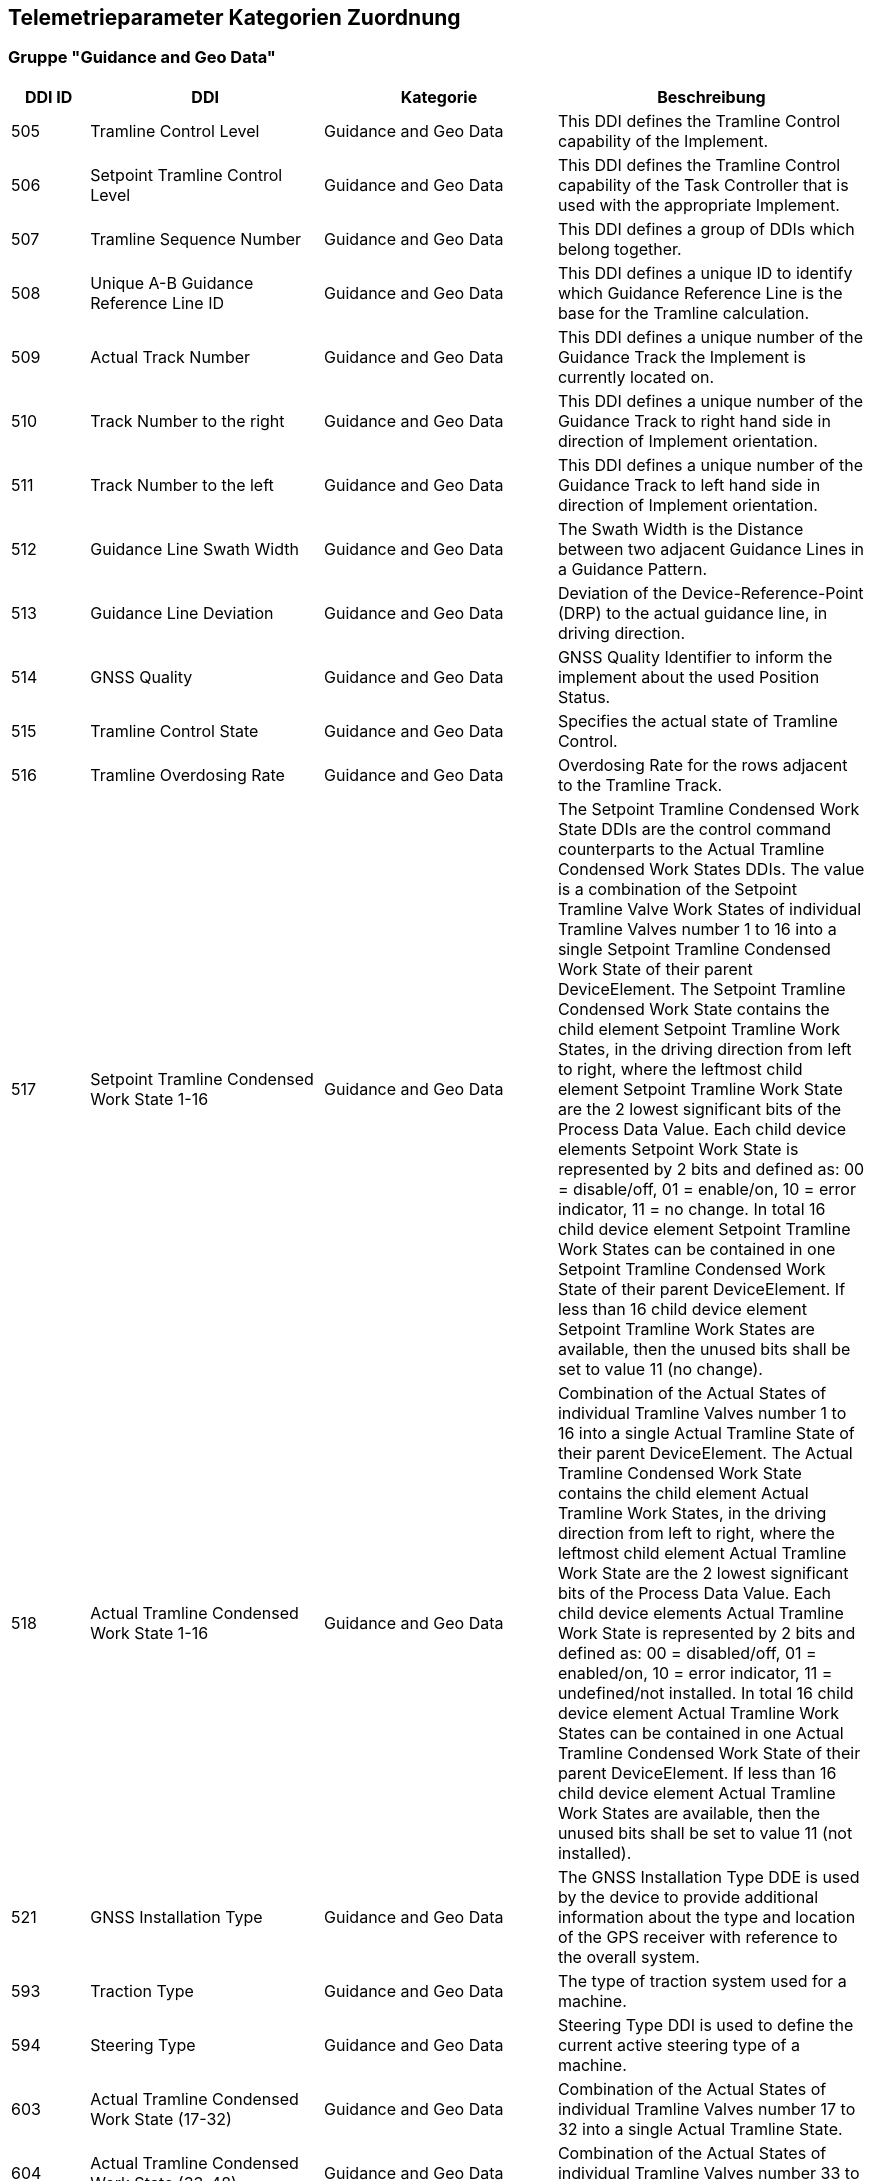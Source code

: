 == Telemetrieparameter Kategorien Zuordnung

=== Gruppe "Guidance and Geo Data"

[cols="1,3,3,4",options="header",]
|=======================================================================================
|DDI ID| DDI |Kategorie |Beschreibung
|505 |Tramline Control Level |Guidance and Geo Data |This DDI defines the Tramline Control capability of the Implement.
|506 |Setpoint Tramline Control Level |Guidance and Geo Data |This DDI defines the Tramline Control capability of the Task Controller that is used with the appropriate Implement.
|507 |Tramline Sequence Number |Guidance and Geo Data |This DDI defines a group of DDIs which belong together.
|508 |Unique A-B Guidance Reference Line ID |Guidance and Geo Data |This DDI defines a unique ID to identify which Guidance Reference Line is the base for the Tramline calculation.
|509 |Actual Track Number |Guidance and Geo Data |This DDI defines a unique number of the Guidance Track the Implement is currently located on.
|510 |Track Number to the right |Guidance and Geo Data |This DDI defines a unique number of the Guidance Track to right hand side in direction of Implement orientation.
|511 |Track Number to the left |Guidance and Geo Data |This DDI defines a unique number of the Guidance Track to left hand side in direction of Implement orientation.
|512 |Guidance Line Swath Width |Guidance and Geo Data |The Swath Width is the Distance between two adjacent Guidance Lines in a Guidance Pattern.
|513 |Guidance Line Deviation |Guidance and Geo Data |Deviation of the Device-Reference-Point (DRP) to the actual guidance line, in driving direction.
|514 |GNSS Quality |Guidance and Geo Data |GNSS Quality Identifier to inform the implement about the used Position Status.
|515 |Tramline Control State |Guidance and Geo Data |Specifies the actual state of Tramline Control. 
|516 |Tramline Overdosing Rate |Guidance and Geo Data |Overdosing Rate for the rows adjacent to the Tramline Track.
|517 |Setpoint Tramline Condensed Work State 1-16 |Guidance and Geo Data |The Setpoint Tramline Condensed Work State DDIs are the control command counterparts to the Actual Tramline Condensed Work States DDIs. The value is a combination of the Setpoint Tramline Valve Work States of individual Tramline Valves number 1 to 16 into a single Setpoint Tramline Condensed Work State of their parent DeviceElement. The Setpoint Tramline Condensed Work State contains the child element Setpoint Tramline Work States, in the driving direction from left to right, where the leftmost child element Setpoint Tramline Work State are the 2 lowest significant bits of the Process Data Value. Each child device elements Setpoint Work State is represented by 2 bits and defined as: 00 = disable/off, 01 = enable/on, 10 = error indicator, 11 = no change. In total 16 child device element Setpoint Tramline Work States can be contained in one Setpoint Tramline Condensed Work State of their parent DeviceElement. If less than 16 child device element Setpoint Tramline Work States are available, then the unused bits shall be set to value 11 (no change).
|518 |Actual Tramline Condensed Work State 1-16 |Guidance and Geo Data |Combination of the Actual States of individual Tramline Valves number 1 to 16 into a single Actual Tramline State of their parent DeviceElement. The Actual Tramline Condensed Work State contains the child element Actual Tramline Work States, in the driving direction from left to right, where the leftmost child element Actual Tramline Work State are the 2 lowest significant bits of the Process Data Value. Each child device elements Actual Tramline Work State is represented by 2 bits and defined as: 00 = disabled/off, 01 = enabled/on, 10 = error indicator, 11 = undefined/not installed. In total 16 child device element Actual Tramline Work States can be contained in one Actual Tramline Condensed Work State of their parent DeviceElement. If less than 16 child device element Actual Tramline Work States are available, then the unused bits shall be set to value 11 (not installed).
|521 |GNSS Installation Type |Guidance and Geo Data |The GNSS Installation Type DDE is used by the device to provide additional information about the type and location of the GPS receiver with reference to the overall system. 
|593 |Traction Type |Guidance and Geo Data |The type of traction system used for a machine.
|594 |Steering Type |Guidance and Geo Data |Steering Type DDI is used to define the current active steering type of a machine.
|603 |Actual Tramline Condensed Work State (17-32) |Guidance and Geo Data |Combination of the Actual States of individual Tramline Valves number 17 to 32 into a single Actual Tramline State.
|604 |Actual Tramline Condensed Work State (33-48) |Guidance and Geo Data |Combination of the Actual States of individual Tramline Valves number 33 to 48 into a single Actual Tramline State.
|605 |Actual Tramline Condensed Work State (49-64) |Guidance and Geo Data |Combination of the Actual States of individual Tramline Valves number 49 to 64 into a single Actual Tramline State.
|606 |Actual Tramline Condensed Work State (65-80) |Guidance and Geo Data |Combination of the Actual States of individual Tramline Valves number 65 to 80 into a single Actual Tramline State.
|607 |Actual Tramline Condensed Work State (81-96) |Guidance and Geo Data |Combination of the Actual States of individual Tramline Valves number 81 to 96 into a single Actual Tramline State.
|608 |Actual Tramline Condensed Work State (97-112) |Guidance and Geo Data |Combination of the Actual States of individual Tramline Valves number 97 to 112 into a single Actual Tramline State.
|609 |Actual Tramline Condensed Work State (113-128) |Guidance and Geo Data |Combination of the Actual States of individual Tramline Valves number 113 to 128 into a single Actual Tramline State.
|610 |Actual Tramline Condensed Work State (129-144) |Guidance and Geo Data |Combination of the Actual States of individual Tramline Valves number 129 to 144 into a single Actual Tramline State.
|611 |Actual Tramline Condensed Work State (145-160) |Guidance and Geo Data |Combination of the Actual States of individual Tramline Valves number 145 to 160 into a single Actual Tramline State.
|612 |Actual Tramline Condensed Work State (161-176) |Guidance and Geo Data |Combination of the Actual States of individual Tramline Valves number 161 to 176 into a single Actual Tramline State.
|613 |Actual Tramline Condensed Work State (177-192) |Guidance and Geo Data |Combination of the Actual States of individual Tramline Valves number 177 to 192 into a single Actual Tramline State.
|614 |Actual Tramline Condensed Work State (193-208) |Guidance and Geo Data |Combination of the Actual States of individual Tramline Valves number 193 to 208 into a single Actual Tramline State.
|615 |Actual Tramline Condensed Work State (209-224) |Guidance and Geo Data |Combination of the Actual States of individual Tramline Valves number 209 to 224 into a single Actual Tramline State.
|616 |Actual Tramline Condensed Work State (225-240) |Guidance and Geo Data |Combination of the Actual States of individual Tramline Valves number 225 to 240 into a single Actual Tramline State.
|617 |Actual Tramline Condensed Work State (241-256) |Guidance and Geo Data |Combination of the Actual States of individual Tramline Valves number 241 to 256 into a single Actual Tramline State.
|618 |Setpoint Tramline Condensed Work State (17-32) |Guidance and Geo Data |The Setpoint Tramline Condensed Work State DDIs are the control command counterparts to the Actual Tramline Condensed Work States DDIs.
|619 |Setpoint Tramline Condensed Work State (33-48) |Guidance and Geo Data |The Setpoint Tramline Condensed Work State DDIs are the control command counterparts to the Actual Tramline Condensed Work States DDIs.
|620 |Setpoint Tramline Condensed Work State (49-64) |Guidance and Geo Data |The Setpoint Tramline Condensed Work State DDIs are the control command counterparts to the Actual Tramline Condensed Work States DDIs.
|621 |Setpoint Tramline Condensed Work State (65-80) |Guidance and Geo Data |The Setpoint Tramline Condensed Work State DDIs are the control command counterparts to the Actual Tramline Condensed Work States DDIs.
|622 |Setpoint Tramline Condensed Work State (81-96) |Guidance and Geo Data |The Setpoint Tramline Condensed Work State DDIs are the control command counterparts to the Actual Tramline Condensed Work States DDIs.
|623 |Setpoint Tramline Condensed Work State (97-112) |Guidance and Geo Data |The Setpoint Tramline Condensed Work State DDIs are the control command counterparts to the Actual Tramline Condensed Work States DDIs.
|624 |Setpoint Tramline Condensed Work State (113-128) |Guidance and Geo Data |The Setpoint Tramline Condensed Work State DDIs are the control command counterparts to the Actual Tramline Condensed Work States DDIs.
|625 |Setpoint Tramline Condensed Work State (129-144) |Guidance and Geo Data |The Setpoint Tramline Condensed Work State DDIs are the control command counterparts to the Actual Tramline Condensed Work States DDIs.
|626 |Setpoint Tramline Condensed Work State (145-160) |Guidance and Geo Data |The Setpoint Tramline Condensed Work State DDIs are the control command counterparts to the Actual Tramline Condensed Work States DDIs.
|627 |Setpoint Tramline Condensed Work State (161-176) |Guidance and Geo Data |The Setpoint Tramline Condensed Work State DDIs are the control command counterparts to the Actual Tramline Condensed Work States DDIs.
|628 |Setpoint Tramline Condensed Work State (177-192) |Guidance and Geo Data |The Setpoint Tramline Condensed Work State DDIs are the control command counterparts to the Actual Tramline Condensed Work States DDIs.
|629 |Setpoint Tramline Condensed Work State (193-208) |Guidance and Geo Data |The Setpoint Tramline Condensed Work State DDIs are the control command counterparts to the Actual Tramline Condensed Work States DDIs.
|630 |Setpoint Tramline Condensed Work State (209-224) |Guidance and Geo Data |The Setpoint Tramline Condensed Work State DDIs are the control command counterparts to the Actual Tramline Condensed Work States DDIs.
|631 |Setpoint Tramline Condensed Work State (225-240) |Guidance and Geo Data |The Setpoint Tramline Condensed Work State DDIs are the control command counterparts to the Actual Tramline Condensed Work States DDIs.
|632 |Setpoint Tramline Condensed Work State (241-256) |Guidance and Geo Data |The Setpoint Tramline Condensed Work State DDIs are the control command counterparts to the Actual Tramline Condensed Work States DDIs.
|=======================================================================================


=== Gruppe "General Work Data"

[cols="1,3,3,4",options="header",]
|=======================================================================================
|DDI ID| DDI |Kategorie |Beschreibung
|116 |Total Area |General Work Data |Accumulated Area
|117 |Effective Total Distance |General Work Data |Accumulated Distance in working position
|118 |Ineffective Total Distance |General Work Data |Accumulated Distance out of working position
|119 |Effective Total Time |General Work Data |Accumulated Time in working position
|120 |Ineffective Total Time |General Work Data |Accumulated Time out of working position
|213 |Last Bale Average Strokes per Flake |Crop and Yield Data |The number of baler plunger compression strokes per flake that has entered the bale compression chamber. This value is the average valid for the most recently produced bale.
|214 |Lifetime Bale Count |General Work Data |The number of bales produced by a machine over its entire lifetime. This DDE value can not be set through the process data interface but can be requested and added to a datalog. This DDE value is not affected by a task based total bales but will increment at the same rate as the task based total.
|215 |Lifetime Working Hours |General Work Data |The number of working hours of a device element over its entire lifetime. This DDE value can not be set through the process data interface but can be requested and added to a datalog.
|236 |Thresher Engagement Total Time |General Work Data |Accumulated time while the threshing mechanism is engaged
|265 |Remaining Area |General Work Data |Remaining Area of a field, which is calculated from the total area and the processed area.
|271 |Lifetime Total Area |General Work Data |Entire Total Area of the device lifetime.
|272 |Lifetime Effective Total Distance |General Work Data |Entire Total Distance of the device lifetime in working position.
|273 |Lifetime Ineffective Total Distance |General Work Data |Entire Ineffective Total Distance of the device lifetime out of working position.
|274 |Lifetime Effective Total Time |General Work Data |Entire Effective Total Time of the device lifetime.
|275 |Lifetime Ineffective Total Time |General Work Data |Entire Ineffective Total Time of the device lifetime.
|282 |Lifetime Threshing Engagement Total Time |General Work Data |Entire Threshing Engagement Total Time of the device lifetime.
|283 |Precut Total Count |General Work Data |The total number of pre-cutted product units produced by a device during an operation.
|284 |Uncut Total Count |General Work Data |The total number of un-cutted product units produced by a device during an operation.
|285 |Lifetime Precut Total Count |General Work Data |Entire Precut Total Count of the device lifetime.
|286 |Lifetime Uncut Total Count |General Work Data |Entire Uncut Total Count of the device lifetime.
|324 |Chopper Engagement Total Time |General Work Data |Accumulated time while the chopping mechanism is engaged
|335 |Front PTO hours |General Work Data |The hours the Front PTO of the machine was running for the current Task
|336 |Rear PTO hours |General Work Data |The hours the Rear PTO of the machine was running for the current Task
|337 |Lifetime Front PTO hours |General Work Data |The hours the Front PTO of the machine was running for the lifetime of the machine
|338 |Lifetime Rear PTO Hours |General Work Data |The hours the Rear PTO of the machine was running for the lifetime of the machine
|339 |Effective Total Loading Time |General Work Data |The total time needed in the current task to load a product such as crop.
|340 |Effective Total Unloading Time |General Work Data |The total time needed in the current task to unload a product crop.
|362 |Total Bale Length |General Work Data |Gives the total baled meters during a task. This is calculated as the sum of the lengths of all knotted bales (square baler). 
|428 |Loaded Total Mass |General Work Data |Accumulated Loads specified as mass, not corrected for the reference moisture percentage DDI 184.
|429 |Unloaded Total Mass |General Work Data |Accumulated Unloads specified as mass, not corrected for the reference moisture percentage DDI 184.
|430 |Lifetime Loaded Total Mass |General Work Data |Entire Yield Total Mass of the device lifetime.
|431 |Lifetime Unloaded Total Mass |General Work Data |Entire Unloaded Total Mass of the device lifetime.
|452 |Loaded Total Volume |General Work Data |Accumulated Loaded Volume specified as volume
|453 |Unloaded Total Volume |General Work Data |Accumulated Unloaded Volume specified as volume
|454 |Lifetime loaded Total Volume |General Work Data |Entire loaded Volume of the device lifetime.
|455 |Lifetime Unloaded Total Volume |General Work Data |Entire unloaded Volume of the device lifetime.
|458 |Loaded Total Count |General Work Data |Accumulated Loads specified as count
|459 |Unloaded Total Count |General Work Data |Accumulated Unloaded specified as count
|460 |Lifetime Loaded Total Count |General Work Data |Entire Loaded Total Count of the device lifetime.
|461 |Lifetime Unloaded Total Count |General Work Data |Entire Unloaded Total Count of the device lifetime.
|492 |Total Engine Hours |General Work Data |The total time the engine was running when the task was active.
|493 |Lifetime Engine Hours |General Work Data |The total time, when the engine was running over the whole lifetime of the machine.
|522 |Twine Bale Total Count |General Work Data |The total number of  twine bound product units for which Twine binding method was used during operation.
|523 |Mesh Bale Total Count |General Work Data |The total number of mesh product units for which Net binding method was used during operation.
|524 |Lifetime Twine Bale Total Count |General Work Data |Entire total number of  twine bound product units for which Twine binding method was used during operation, of a device lifetime
|525 |Lifetime Mesh Bale Total Count |General Work Data |Entire total number of mesh product units for which Net binding method was used during operation, of a device lifetime
|546 |Lifetime Chopping Engagement Total Time |General Work Data |Entire Chopping Engagement Total Time of the device lifetime.
|573 |Total Electrical Energy |General Work Data |Accumulated Electrical Energy Consumption as a Task Total.
|597 |Total Distance |General Work Data |Accumulated Distance (independent of working position and surface)
|598 |Lifetime Total Distance |General Work Data |Entire Total Distance of the device lifetime (independent of working position and surface)
|599 |Total Distance Field |General Work Data |Accumulated Distance on the field
|600 |Lifetime Total Distance Field |General Work Data |Entire Total Distance on the field of the device lifetime
|601 |Total Distance Street |General Work Data |Accumulated Distance on the street
|602 |Lifetime Total Distance Street |General Work Data |Entire Total Distance on the street of the device lifetime
|=======================================================================================


=== Gruppe "Fuel and Exhaust Fluid Consumption Data"
[cols="1,3,3,4",options="header",]
|=======================================================================================
|DDI ID| DDI |Kategorie |Beschreibung
|148 |Total Fuel Consumption |Fuel and Exhaust Fluid Consumption Data |Accumulated Fuel Consumption as Counter
|149 |Instantaneous Fuel Consumption per Time |Fuel and Exhaust Fluid Consumption Data |Fuel Consumption per time
|150 |Instantaneous Fuel Consumption per Area |Fuel and Exhaust Fluid Consumption Data |Fuel Consumption per area
|276 |Lifetime Fuel Consumption |Fuel and Exhaust Fluid Consumption Data |Entire Fuel Consumption of the device lifetime.
|277 |Lifetime Average Fuel Consumption per Time |Fuel and Exhaust Fluid Consumption Data |Entire Average Fuel Consumption per Time of the device lifetime.
|278 |Lifetime Average Fuel Consumption per Area |Fuel and Exhaust Fluid Consumption Data |Entire Average Fuel Consumption per Area of the device lifetime.
|316 |Effective Total Fuel Consumption |Fuel and Exhaust Fluid Consumption Data |Accumulated total fuel Consumption in working position.
|317 |Ineffective Total Fuel Consumption |Fuel and Exhaust Fluid Consumption Data |Accumulated total fuel Consumption in non working position.
|318 |Effective Total Diesel Exhaust Fluid Consumption |Fuel and Exhaust Fluid Consumption Data |Accumulated total Diesel Exhaust Fluid Consumption in working position.
|319 |Ineffective Total Diesel Exhaust Fluid Consumption |Fuel and Exhaust Fluid Consumption Data |Accumulated total Diesel Exhaust Fluid Consumption in non working position.
|394 |Actual Fuel Tank Content |Fuel and Exhaust Fluid Consumption Data |The actual content of the fuel tank 
|395 |Actual Diesel Exhaust Fluid Tank Content |Fuel and Exhaust Fluid Consumption Data |The actualcontent of the diesel exhaust fluid tank 
|409 |Total Diesel Exhaust Fluid Consumption |Fuel and Exhaust Fluid Consumption Data |Accumulated Diesel Exhaust Fluid Consumption as a Task Total.
|410 |Instantaneous Diesel Exhaust Fluid Consumption per Time |Fuel and Exhaust Fluid Consumption Data |Diesel Exhaust Fluid Consumption per time
|411 |Instantaneous Diesel Exhaust Fluid Consumption per Area |Fuel and Exhaust Fluid Consumption Data |Diesel Exhaust Fluid Consumption per area
|412 |Lifetime Diesel Exhaust Fluid Consumption |Fuel and Exhaust Fluid Consumption Data |Accumulated Diesel Exhaust Fluid Consumption over the entire lifetime of the device.
|413 |Lifetime Average Diesel Exhaust Fluid Consumption per Time |Fuel and Exhaust Fluid Consumption Data |Average Diesel Exhaust Fluid Consumption per Time over the entire lifetime of the device.
|414 |Lifetime Average Diesel Exhaust Fluid Consumption per Area |Fuel and Exhaust Fluid Consumption Data |Average Diesel Exhaust Fluid Consumption per Area over the entire lifetime of the device.
|488 |Diesel Exhaust Fluid Tank Percentage Level |Fuel and Exhaust Fluid Consumption Data |The actual level of the Diesel Exhaust Fluid Tank in percent.
|491 |Fuel Percentage Level |Fuel and Exhaust Fluid Consumption Data |The actual level of the machine fuel tank in percent.
|=======================================================================================

=== Gruppe "Machine Data"
[cols="1,3,3,4",options="header",]
|=======================================================================================
|DDI ID| DDI |Kategorie |Beschreibung
|54 |Minimum Tillage Depth |Machine Data |Minimum Tillage Depth of Device Element below soil surface, value increases with depth. In case of a negative value the system will indicate the distance above the ground.
|55 |Maximum Tillage Depth |Machine Data |Maximum Tillage Depth of Device Element below soil surface, value increases with depth. In case of a negative value the system will indicate the distance above the ground.
|59 |Minimum Seeding Depth |Machine Data |Minimum Seeding Depth of Device Element below soil surface, value increases with depth
|60 |Maximum Seeding Depth |Machine Data |Maximum Seeding Depth of Device Element below soil surface, value increases with depth
|64 |Minimum Working Height |Machine Data |Minimum Working Height of Device Element above crop or soil
|65 |Maximum Working Height |Machine Data |Maximum Working Height of Device Element above crop or soil
|69 |Minimum Working Width |Machine Data |Minimum Working Width of Device Element
|70 |Maximum Working Width |Machine Data |Maximum Working Width of Device Element
|73 |Maximum Volume Content |Machine Data |Maximum Device Element Content specified as volume
|76 |Maximum Mass Content |Machine Data |Maximum Device Element Content specified as mass
|79 |Maximum Count Content |Machine Data |Maximum Device Element Content specified as count
|104 |Minimum Bale Width |Machine Data |Minimum Bale Width for square baler or round baler
|105 |Maximum Bale Width |Machine Data |Maximum Bale Width for square baler or round baler
|109 |Minimum Bale Height |Machine Data |Minimum Bale Height is only applicable to square baler
|110 |Maximum Bale Height |Machine Data |Maximum Bale Height is only applicable to square baler
|114 |Minimum Bale Size |Machine Data |Minimum Bale Size as length for a square baler or diameter for a round baler
|115 |Maximum Bale Size |Machine Data |Maximum Bale Size as length for a square baler or diameter for a round baler
|124 |Auxiliary Valve Scaling Extend |Machine Data |Factor to apply to AuxValveCommand PortFlowCommand. The scaling of the port flow relates to flow, not to spool position, although the position of the spool is of course indirectly affected.
|125 |Auxiliary Valve Scaling Retract |Machine Data |Factor to apply to AuxValveCommand PortFlowCommand. The scaling of the port flow relates to flow, not to spool position, although the position of the spool is of course indirectly affected.
|126 |Auxiliary Valve Ramp Extend Up |Machine Data |The valve will apply a ramp to the Auxiliary ValveCommand PortFlowCommand, to limit the acceleration or deceleration of flow. The valve must apply the ramp to create a liniear increase/decrease of flow over time.
|127 |Auxiliary Valve Ramp Extend Down |Machine Data |The valve will apply a ramp to the Auxiliary ValveCommand PortFlowCommand, to limit the acceleration or deceleration of flow. The valve must apply the ramp to create a liniear increase/decrease of flow over time.
|128 |Auxiliary Valve Ramp Retract Up |Machine Data |The valve will apply a ramp to theAuxiliary ValveCommand PortFlowCommand, to limit the acceleration or deceleration of flow. The valve must apply the ramp to create a liniear increase/decrease of flow over time.
|129 |Auxiliary Valve Ramp Retract Down |Machine Data |The valve will apply a ramp to the Auxiliary ValveCommand PortFlowCommand, to limit the acceleration or deceleration of flow. The valve must apply the ramp to create a liniear increase/decrease of flow over time.
|130 |Auxiliary Valve Float Threshold |Machine Data |Safety function. Current output of valve must be above threshold before float command is allowed.
|131 |Auxiliary Valve Progressivity Extend |Machine Data |Define non-linear releationship between command and flow by 2nd degree polynomium. (I will get polynomium)
|132 |Auxiliary Valve Progressivity Retract |Machine Data |Define non-linear releationship between command and flow by 2nd degree polynomium. (I will get polynomium)
|133 |Auxiliary Valve Invert Ports |Machine Data |Tell valve to swap extend and retract ports, easier than redoing plumbing on valve
|137 |Device Volume Capacity |Machine Data |DeviceElement Volume Capacity, dimension of a DeviceElement
|138 |Device Mass Capacity |Machine Data |DeviceElement Mass Capacity, dimension of a DeviceElement
|139 |Device Count Capacity |Machine Data |DeviceElement Count Capacity, dimension of a DeviceElement
|142 |Physical Setpoint Time Latency |Machine Data |The Setpoint Value Latency Time is the time lapse between the moment of receival of a setpoint value command by the working set and the moment this setpoint value is physically applied on the device. That means if the setpoint value is communicated on the network (CAN bus) but the system needs 2 seconds to adjust the value physically on the desired unit (device element) then the Setpoint Latency Time is 2 seconds. 
|143 |Physical Actual Value Time Latency |Machine Data |The Actual Value Latency Time is the time lapse between the moment this actual value is communicated to the Task Controller, and the moment that this actual value is physically applied on the device. That means if the system needs 2 seconds to calculate or measure a value before communicating it on the network, then the Actual Latency Time value is minus 2 seconds.
|195 |Minimum Product Pressure |Machine Data |Minimun Product Pressure in the product flow system at the point of dispensing. 
|196 |Maximum Product Pressure |Machine Data |Maximum Product Pressure in the product flow system at the point of dispensing. 
|199 |Minimum Pump Output Pressure |Machine Data |Minimum Pump Output Pressure for the output pressure of the solution pump.
|200 |Maximum Pump Output Pressure |Machine Data |Maximum Pump Output Pressure for the output pressure of the solution pump.
|203 |Minimum Tank Agitation Pressure |Machine Data |Minimun Tank Agitation Pressure for a stir system in a tank.
|204 |Maximum Tank Agitation Pressure |Machine Data |Maximun Tank Agitation Pressure for a stir system in a tank.
|205 |SC Turn On Time |Machine Data |The Section Control Turn On Time defines the overall time lapse between the moment the TC sends a turn on section command to the working set and the moment this section is physically turned on and the product is applied.
|206 |SC Turn Off Time |Machine Data |The Section Control Turn Off Time defines the overall time lapse between the moment the TC sends a turn off section command to the working set and the moment this section is physically turned off.
|227 |Minimum Working Length |Machine Data |Minimum Working Length of Device Element.
|228 |Maximum Working Length |Machine Data |Maximum Working Length of Device Element.
|234 |Minimum Gross Weight |Machine Data |Minimum Gross Weight specified as mass.
|235 |Maximum Gross Weight |Machine Data |Maximum Gross Weight specified as mass.
|244 |Minimum Sieve Clearance |Machine Data |Minimal separation distance between Sieve elements
|245 |Maximum Sieve Clearance |Machine Data |Maximum separation distance between Sieve elements.
|248 |Minimum Chaffer Clearance |Machine Data |Minimum separation distance between Chaffer elements.
|249 |Maximum Chaffer Clearance |Machine Data |Maximum separation distance between Chaffer elements.
|252 |Minimum Concave Clearance |Machine Data |Minimum separation distance between Concave elements.
|253 |Maximum Concave Clearance |Machine Data |Maximum separation distance between Concave elements.
|256 |Minimum Separation Fan Rotational Speed |Machine Data |Minimum rotational speed of the fan used for separating product material from non product material.
|257 |Maximum Separation Fan Rotational Speed |Machine Data |Maximum rotational speed of the fan used for separating product material from non product material.
|258 |Hydraulic Oil Temperature |Machine Data |Temperature of fluid in the hydraulic system.
|309 |Minimum Percentage Application Rate |Machine Data |Minimum Application Rate expressed as percentage
|310 |Maximum Percentage Application Rate |Machine Data |Maximum Application Rate expressed as percentage
|328 |Minimum Header Speed |Machine Data |The minimum rotational speed of the header attachment of a chopper, mower or combine
|329 |Maximum Header Speed |Machine Data |The maximum rotational speed of the header attachment of a chopper, mower or combine
|332 |Minimum Cutting drum speed |Machine Data |The minimum speed of the cutting drum of a chopper
|333 |Maximum Cutting drum speed |Machine Data |The maximum speed of the cutting drum of a chopper
|343 |Minimum Grain Kernel Cracker Gap |Machine Data |The minimum gap (distance) of the grain kernel cracker drums in a chopper
|344 |Maximum Grain Kernel Cracker Gap |Machine Data |The maximum gap (distance) of the grain kernel cracker drums in a chopper
|347 |Minimum Swathing Width |Machine Data |This is the minimum swath width the raker can create.
|348 |Maximum Swathing Width |Machine Data |This is the maximum with of the swath the raker can create.
|392 |Minimum Revolutions Per Time |Machine Data |Minimum Revolutions specified as count per time
|393 |Maximum Revolutions Per Time |Machine Data |Maximum Revolutions specified as count per time
|398 |Minimum Speed |Machine Data |The minimum speed that can be specified in a process data variable for communication between farm management information systems and mobile implement control systems. A positive value will represent forward direction and a negative value will represent reverse direction.
|399 |Maximum Speed |Machine Data |The maximum speed that can be specified in a process data variable for communication between farm management information systems and mobile implement control systems.  A positive value will represent forward direction and a negative value will represent reverse direction.
|473 |Minimum length of cut |Machine Data |Minimum length of cut for harvested material, e.g. Forage Harvester or Tree Harvester.
|474 |Maximum Length of Cut |Machine Data |Maximum length of cut for harvested material, e.g. Forage Harvester or Tree Harvester.
|476 |Minimum Bale Hydraulic Pressure |Machine Data |The minimum value of the hydraulic pressure applied to the sides of the bale in the bale compression chamber.
|477 |Maximum Bale Hydraulic Pressure |Machine Data |The maximum value of the hydraulic pressure applied to the sides of the bale in the bale compression chamber.
|479 |Minimum Flake Size |Machine Data |Minimum size of the flake that can be produced by the chamber.
|480 |Maximum Flake Size |Machine Data |Maximum size of the flake that can be produced by the chamber.
|485 |Minimum Engine Speed |Machine Data |The minimum of the rotational speed of the engine.
|486 |Maximum Engine Speed |Machine Data |The maximum of the rotational speed of the engine.
|489 |Maximum Diesel Exhaust Fluid Tank Content |Machine Data |This value describes the maximum ammount of Diesel Exhaust fluid, that can be filled into the tank of the machine
|490 |Maximum Fuel Tank Content |Machine Data |This value describes the maximum ammount of fuel that can be filled into the machines Fuel tank. 
|503 |Minimum Engine Torque |Machine Data |The minimum value of the engine torque
|504 |Maximum Engine Torque |Machine Data |The maximum value of the engine torque
|526 |Actual Cooling Fluid Temperature |Machine Data |The actual temperature of the cooling fluid for the machine.
|543 |Default PTO Speed |Machine Data |The default Speed of the Power Take-Off (PTO)
|544 |Minimum PTO Speed |Machine Data |The minimum Speed of the Power Take-Off (PTO)
|545 |Maximum PTO Speed |Machine Data |The maximum Speed of the Power Take-Off (PTO)
|553 |Default PTO Torque |Machine Data |The default Torque of the Power Take-Off (PTO)
|554 |Minimum PTO Torque |Machine Data |The minimum Torque of the Power Take-Off (PTO)
|555 |Maximum PTO Torque |Machine Data |The maximum Torque of the Power Take-Off (PTO)
|559 |Minimum Electrical Current |Machine Data |Minimum electrical Current of Device Element
|560 |Maximum Electrical Current |Machine Data |Maximum electrical Current of Device Element
|561 |Default Electrical Current |Machine Data |Default electrical current of Device Element
|563 |Default Voltage |Machine Data |Default Voltage  of a Device Element
|565 |Minimum Voltage |Machine Data |Minimum Voltage of a Device Element
|566 |Maximum Voltage |Machine Data |Maximum Voltage of a Device Element
|570 |Default Electrical Power  |Machine Data |Default Electrical Power of Device Element
|571 |Maximum Electrical Power |Machine Data |Maximum Electrical Power of Device Element
|572 |Minimum Electrical Power |Machine Data |Minimum Electrical Power of Device Element
|580 |Minimum Temperature |Machine Data |Minimum Temperature of Device Element specified as milli Kelvin
|581 |Maximum Temperature |Machine Data |Maximum Temperature of Device Element specified as milli Kelvin
|582 |Default Temperature |Machine Data |Default Temperature of Device Element specified as milli Kelvin
|585 |Minimum Frequency  |Machine Data |Minimum Frequency of Device Element specified as Hz
|586 |Maximum Frequency  |Machine Data |Maximum Frequency of Device Element specified as Hz
|595 |Machine Mode |Machine Data |Current mode of the machine. Unknown(0)/Idle(1)/FieldMode(2)/Streetmode(3)/Maintenance(4)/Filling(5)/Emptying(6)/Cleaning(7)
|596 |Cargo Area Cover State |Machine Data |Current state of the Cargo Area Cover. -1=Error, 0=Open, 100=Closed, everything inbetween is in percentage
|638 |Setpoint Tire Pressure |Machine Data |Setpoint Tire Pressure to adjust the pressure of the Tire at the point of dispensing.
|639 |Actual Tire Pressure |Machine Data |Actual Tire Pressure is the measured pressure in the tire during operation.
|640 |Default Tire Pressure |Machine Data |Default Tire Pressure in the tire during operation
|641 |Minimum Tire Pressure |Machine Data |Minimum Tire Pressure in the tire at the time of operation
|642 |Maximum Tire Pressure |Machine Data |Maximum Tire Pressure in the tire during operation
|643 |Actual Tire Temperature |Machine Data |Actual Tire Temperature is the measured temperature in the tire during operation.

